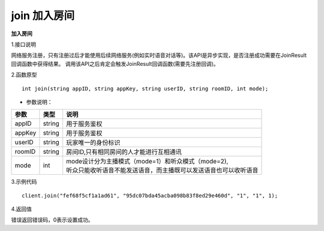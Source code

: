 join 加入房间
=================

**加入房间**

1.接口说明

网络服务注册，只有注册过后才能使用后续网络服务(例如实时语音对话等)。该API是异步实现，是否注册成功需要在JoinResult回调函数中获得结果。
调用该API之后肯定会触发JoinResult回调函数(需要先注册回调)。

2.函数原型
::
    
    int join(string appID, string appKey, string userID, string roomID, int mode);

- 参数说明：

======== =========== ========================================================================= 
参数      类型        说明                                                                     
======== =========== ========================================================================= 
appID      string      | 用于服务鉴权                                                            
appKey     string      | 用于服务鉴权                                                            
userID     string      | 玩家唯一的身份标识                                                             
roomID     string      | 房间ID,只有相同房间的人才能进行互相通讯                                
mode       int         | mode设计分为主播模式（mode=1）和听众模式（mode=2),       
                       | 听众只能收听语音不能发送语音，而主播既可以发送语音也可以收听语音  
======== =========== ========================================================================= 


3.示例代码
::
    
    client.join("fef68f5cf1a1ad61", "95dc07bda45acba098b83f8ed29e460d", "1", "1", 1);

4.返回值

错误返回错误码，0表示设置成功。

